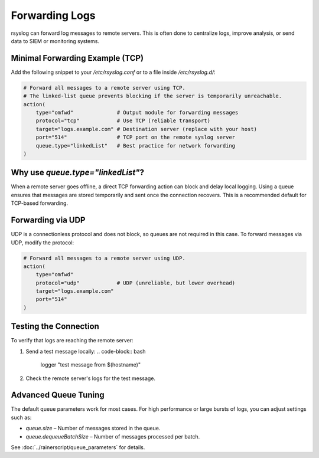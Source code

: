 Forwarding Logs
===============

rsyslog can forward log messages to remote servers. This is often done
to centralize logs, improve analysis, or send data to SIEM or monitoring
systems.

Minimal Forwarding Example (TCP)
--------------------------------

Add the following snippet to your `/etc/rsyslog.conf` or to a file inside
`/etc/rsyslog.d/`:

.. code-block:: rsyslog

   # Forward all messages to a remote server using TCP.
   # The linked-list queue prevents blocking if the server is temporarily unreachable.
   action(
       type="omfwd"              # Output module for forwarding messages
       protocol="tcp"            # Use TCP (reliable transport)
       target="logs.example.com" # Destination server (replace with your host)
       port="514"                # TCP port on the remote syslog server
       queue.type="linkedList"   # Best practice for network forwarding
   )

Why use `queue.type="linkedList"`?
----------------------------------

When a remote server goes offline, a direct TCP forwarding action can
block and delay local logging. Using a queue ensures that messages are
stored temporarily and sent once the connection recovers. This is a
recommended default for TCP-based forwarding.

Forwarding via UDP
------------------

UDP is a connectionless protocol and does not block, so queues are not
required in this case. To forward messages via UDP, modify the protocol:

.. code-block:: rsyslog

   # Forward all messages to a remote server using UDP.
   action(
       type="omfwd"
       protocol="udp"            # UDP (unreliable, but lower overhead)
       target="logs.example.com"
       port="514"
   )

Testing the Connection
----------------------

To verify that logs are reaching the remote server:

1. Send a test message locally:
   .. code-block:: bash

      logger "test message from $(hostname)"

2. Check the remote server's logs for the test message.

Advanced Queue Tuning
---------------------

The default queue parameters work for most cases. For high performance
or large bursts of logs, you can adjust settings such as:

- `queue.size` – Number of messages stored in the queue.
- `queue.dequeueBatchSize` – Number of messages processed per batch.

See :doc:`../rainerscript/queue_parameters` for details.

